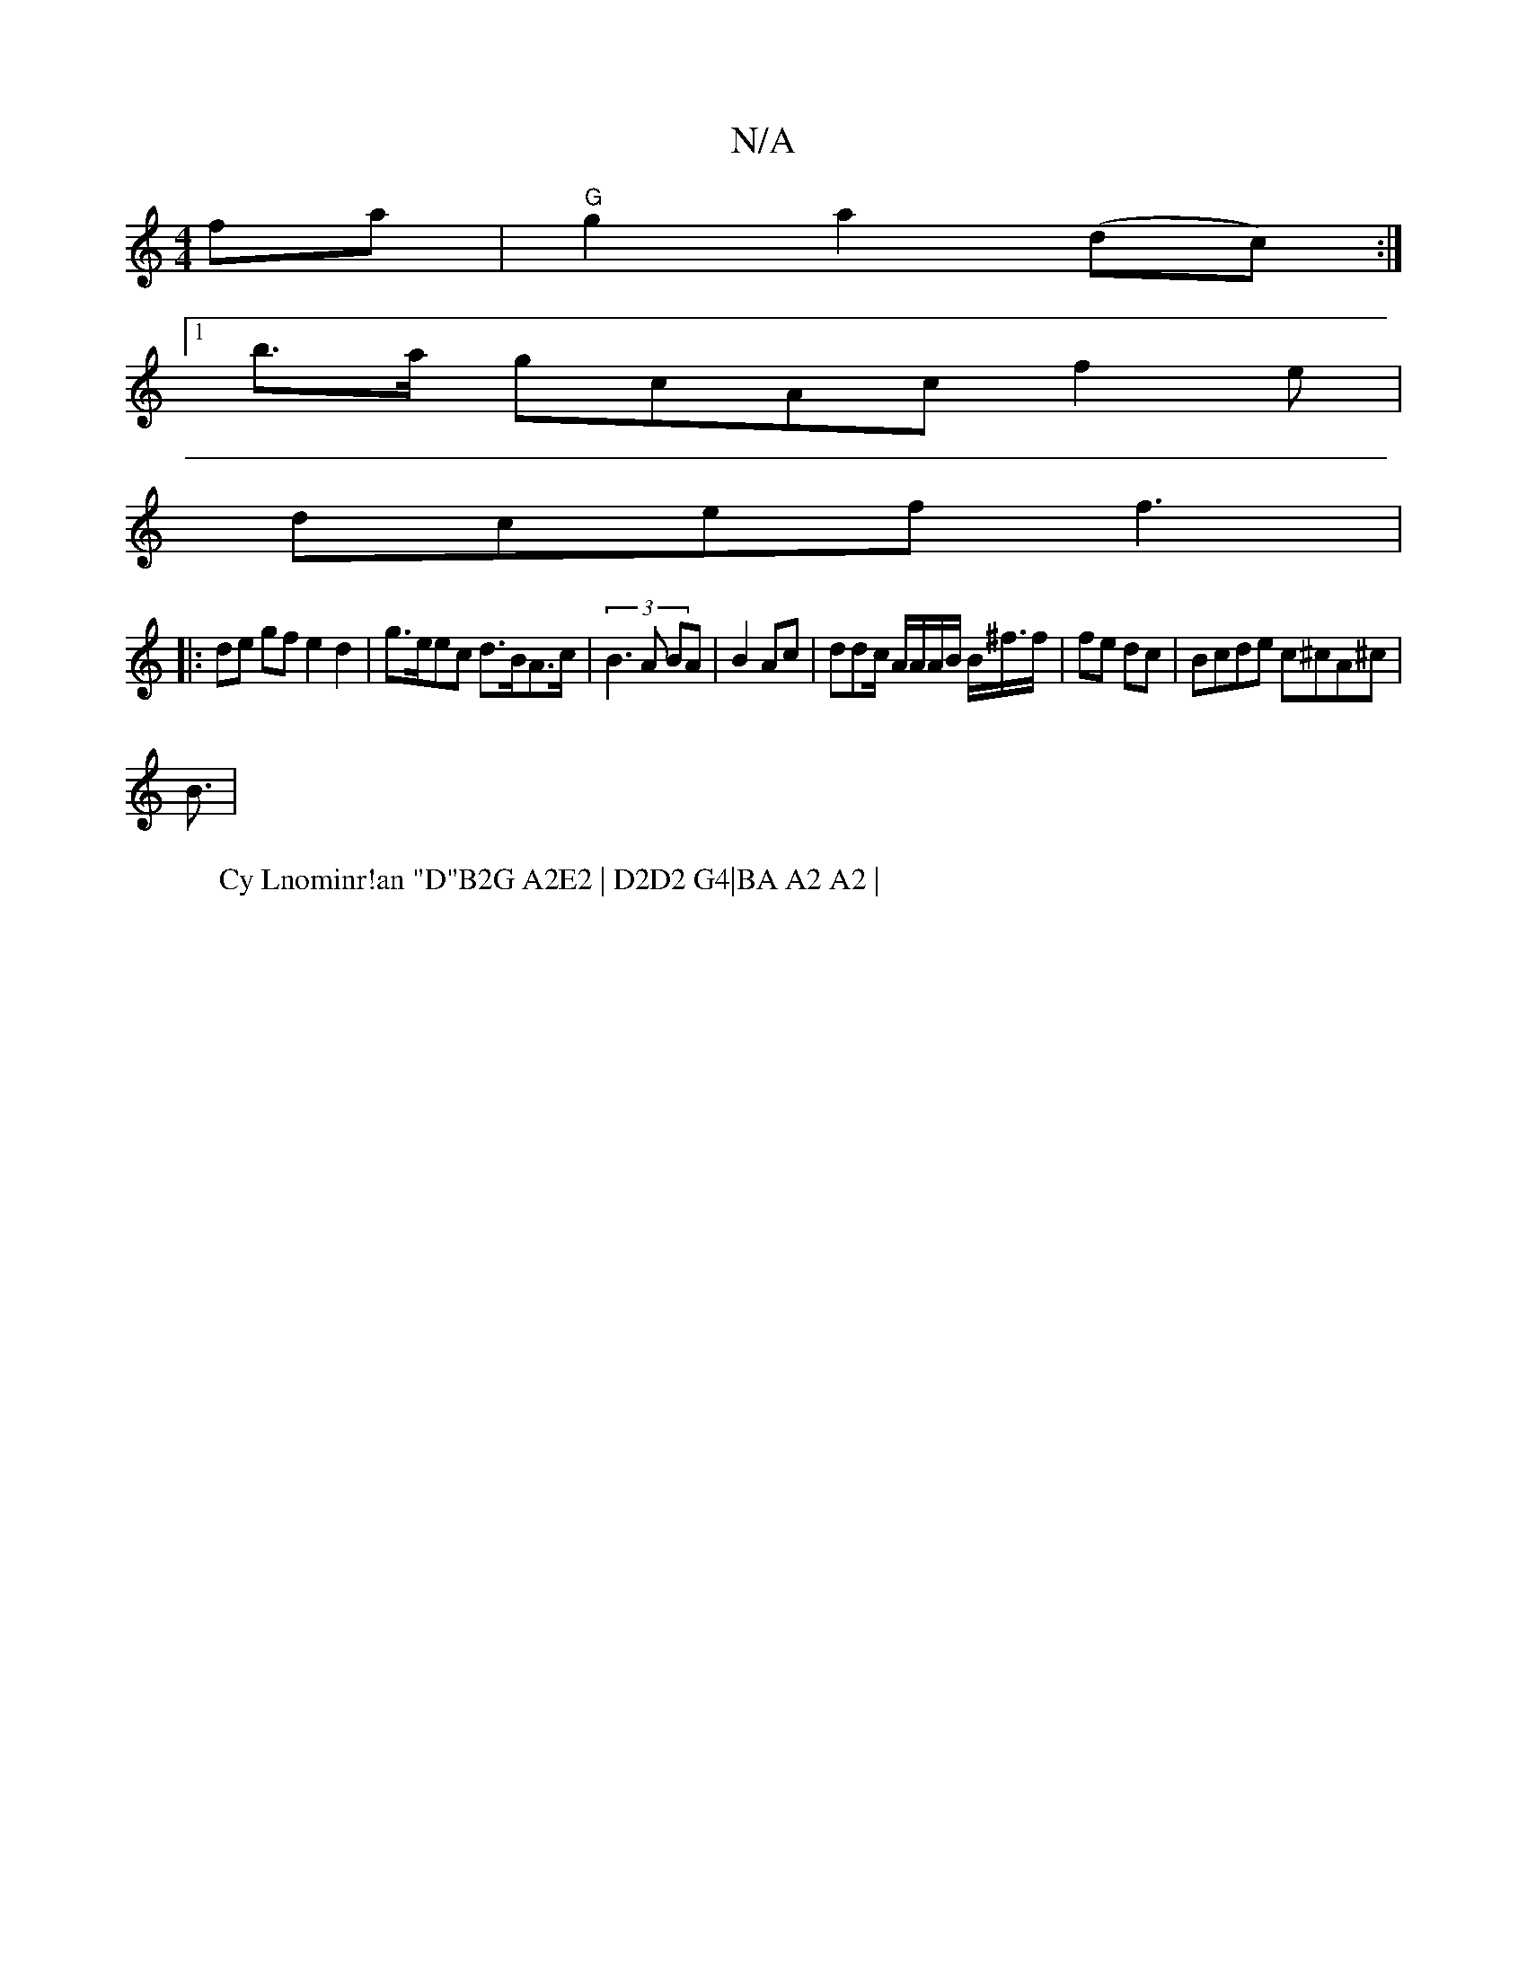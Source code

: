 X:1
T:N/A
M:4/4
R:N/A
K:Cmajor
2fa|"G"g2 a2 (dc):|
[1 b>a gcA^{cl}f2e | 
W:Cy Lnominr!an "D"B2G A2E2 | D2D2 G4|BA A2 A2 |
dcef f3|
|:de gf e2 d2|g>eec d>BA>c|(3B3A BA | B2 Ac | ddc/ A/2/A/A/2B/ B/^f/>f | fe dc | Bcde c^cA^c |
B3/2|